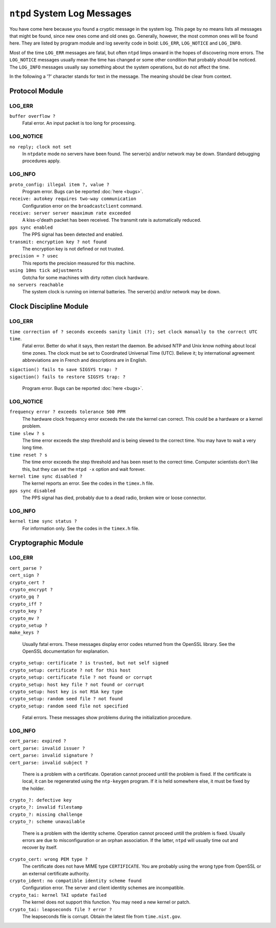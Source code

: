 ``ntpd`` System Log Messages
============================

You have come here because you found a cryptic message in the system
log. This page by no means lists all messages that might be found, since
new ones come and old ones go. Generally, however, the most common ones
will be found here. They are listed by program module and log severity
code in bold: ``LOG_ERR``, ``LOG_NOTICE`` and ``LOG_INFO``.

Most of the time ``LOG_ERR`` messages are fatal, but often ``ntpd``
limps onward in the hopes of discovering more errors. The ``LOG_NOTICE``
messages usually mean the time has changed or some other condition that
probably should be noticed. The ``LOG_INFO`` messages usually say
something about the system operations, but do not affect the time.

In the following a '?' character stands for text in the message. The
meaning should be clear from context.

Protocol Module
---------------

LOG_ERR
~~~~~~~

``buffer overflow ?``
    Fatal error. An input packet is too long for processing.

LOG_NOTICE
~~~~~~~~~~

``no reply; clock not set``
    In ``ntpdate`` mode no servers have been found. The server(s) and/or
    network may be down. Standard debugging procedures apply.

LOG_INFO
~~~~~~~~

``proto_config: illegal item ?, value ?``
    Program error. Bugs can be reported :doc:`here <bugs>`.
``receive: autokey requires two-way communication``
    Configuration error on the ``broadcastclient`` command.
``receive: server server maaximum rate exceeded``
    A kiss-o'death packet has been received. The transmit rate is
    automatically reduced.
``pps sync enabled``
    The PPS signal has been detected and enabled.
``transmit: encryption key ? not found``
    The encryption key is not defined or not trusted.
``precision = ? usec``
    This reports the precision measured for this machine.
``using 10ms tick adjustments``
    Gotcha for some machines with dirty rotten clock hardware.
``no servers reachable``
    The system clock is running on internal batteries. The server(s)
    and/or network may be down.

Clock Discipline Module
-----------------------

LOG_ERR
~~~~~~~

``time correction of ? seconds exceeds sanity limit (?); set clock manually to the correct UTC time``.
    Fatal error. Better do what it says, then restart the daemon. Be advised
    NTP and Unix know nothing about local time zones. The clock must be set
    to Coordinated Universal Time (UTC). Believe it; by international
    agreement abbreviations are in French and descriptions are in English.


| ``sigaction() fails to save SIGSYS trap: ?``
| ``sigaction() fails to restore SIGSYS trap: ?``

    Program error. Bugs can be reported :doc:`here <bugs>`.

LOG_NOTICE
~~~~~~~~~~

``frequency error ? exceeds tolerance 500 PPM``
    The hardware clock frequency error exceeds the rate the kernel can
    correct. This could be a hardware or a kernel problem.
``time slew ? s``
    The time error exceeds the step threshold and is being slewed to the
    correct time. You may have to wait a very long time.
``time reset ? s``
    The time error exceeds the step threshold and has been reset to the
    correct time. Computer scientists don't like this, but they can set
    the ``ntpd -x`` option and wait forever.
``kernel time sync disabled ?``
    The kernel reports an error. See the codes in the ``timex.h`` file.
``pps sync disabled``
    The PPS signal has died, probably due to a dead radio, broken wire
    or loose connector.

LOG_INFO
~~~~~~~~

``kernel time sync status ?``
    For information only. See the codes in the ``timex.h`` file.

Cryptographic Module
--------------------

LOG_ERR
~~~~~~~

| ``cert_parse ?``
| ``cert_sign ?``
| ``crypto_cert ?``
| ``crypto_encrypt ?``
| ``crypto_gq ?``
| ``crypto_iff ?``
| ``crypto_key ?``
| ``crypto_mv ?``
| ``crypto_setup ?``
| ``make_keys ?``

    Usually fatal errors. These messages display error codes returned
    from the OpenSSL library. See the OpenSSL documentation for
    explanation.

| ``crypto_setup: certificate ? is trusted, but not self signed``
| ``crypto_setup: certificate ? not for this host``
| ``crypto_setup: certificate file ? not found or corrupt``
| ``crypto_setup: host key file ? not found or corrupt``
| ``crypto_setup: host key is not RSA key type``
| ``crypto_setup: random seed file ? not found``
| ``crypto_setup: random seed file not specified``

    Fatal errors. These messages show problems during the initialization
    procedure.

LOG_INFO
~~~~~~~~

| ``cert_parse: expired ?``
| ``cert_parse: invalid issuer ?``
| ``cert_parse: invalid signature ?``
| ``cert_parse: invalid subject ?``

    There is a problem with a certificate. Operation cannot proceed
    untill the problem is fixed. If the certificate is local, it can be
    regenerated using the ``ntp-keygen`` program. If it is held
    somewhere else, it must be fixed by the holder.

| ``crypto_?: defective key``
| ``crypto_?: invalid filestamp``
| ``crypto_?: missing challenge``
| ``crypto_?: scheme unavailable``

    There is a problem with the identity scheme. Operation cannot
    proceed untill the problem is fixed. Usually errors are due to
    misconfiguration or an orphan association. If the latter, ``ntpd``
    will usually time out and recover by itself.

``crypto_cert: wrong PEM type ?``
    The certificate does not have MIME type ``CERTIFICATE``. You are
    probably using the wrong type from OpenSSL or an external
    certificate authority.
``crypto_ident: no compatible identity scheme found``
    Configuration error. The server and client identity schemes are
    incompatible.
``crypto_tai: kernel TAI update failed``
    The kernel does not support this function. You may need a new kernel
    or patch.
``crypto_tai: leapseconds file ? error ?``
    The leapseconds file is corrupt. Obtain the latest file from
    ``time.nist.gov``.
